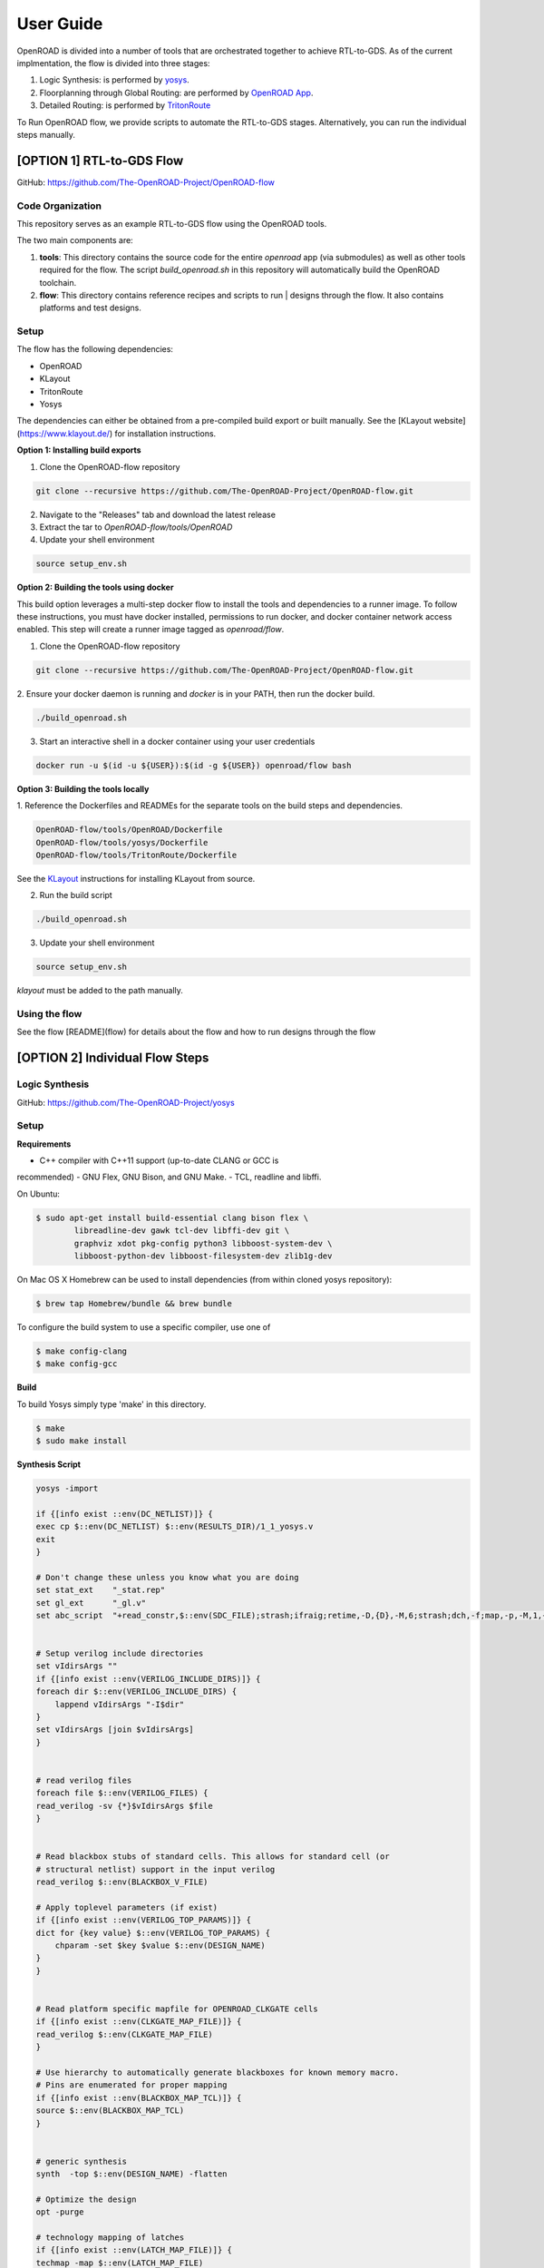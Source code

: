 User Guide
============

OpenROAD is divided into a number of tools that are orchestrated together to achieve RTL-to-GDS.
As of the current implmentation, the flow is divided into three stages:

1. Logic Synthesis: is performed by yosys_.
2. Floorplanning through Global Routing: are performed by `OpenROAD App`_.
3. Detailed Routing: is performed by `TritonRoute`_

To Run OpenROAD flow, we provide scripts to automate the RTL-to-GDS stages. 
Alternatively, you can run the individual steps manually.

[OPTION 1] RTL-to-GDS Flow
---------------------------

GitHub: https://github.com/The-OpenROAD-Project/OpenROAD-flow

Code Organization
^^^^^^^^^^^^^^^^^^^
This repository serves as an example RTL-to-GDS flow using the OpenROAD tools.

The two main components are:

1. **tools**: This directory contains the source code for the entire `openroad`
   app (via submodules) as well as other tools required for the flow. The script
   `build_openroad.sh` in this repository will automatically build the OpenROAD
   toolchain.

2. **flow**: This directory contains reference recipes and scripts to run      |
   designs through the flow. It also contains platforms and test designs.

Setup
^^^^^^

The flow has the following dependencies:

* OpenROAD
* KLayout
* TritonRoute
* Yosys

The dependencies can either be obtained from a pre-compiled build export or
built manually. See the [KLayout website](https://www.klayout.de/) for
installation instructions.

**Option 1: Installing build exports**

1.  Clone the OpenROAD-flow repository

.. code-block:: shell

    git clone --recursive https://github.com/The-OpenROAD-Project/OpenROAD-flow.git

2. Navigate to the "Releases" tab and download the latest release
3. Extract the tar to `OpenROAD-flow/tools/OpenROAD`
4. Update your shell environment

.. code-block:: shell
  
    source setup_env.sh


**Option 2: Building the tools using docker**

This build option leverages a multi-step docker flow to install the tools and
dependencies to a runner image. To follow these instructions, you must have
docker installed, permissions to run docker, and docker container network access
enabled. This step will create a runner image tagged as `openroad/flow`.

1.  Clone the OpenROAD-flow repository

.. code-block:: shell

    git clone --recursive https://github.com/The-OpenROAD-Project/OpenROAD-flow.git

2. Ensure your docker daemon is running and `docker` is in your PATH, then run
the docker build.

.. code-block:: shell
    
    ./build_openroad.sh

3. Start an interactive shell in a docker container using your user credentials

.. code-block:: shell

    docker run -u $(id -u ${USER}):$(id -g ${USER}) openroad/flow bash


**Option 3: Building the tools locally**

1. Reference the Dockerfiles and READMEs for the separate tools on the build steps
and dependencies.

.. code-block:: shell
    
    OpenROAD-flow/tools/OpenROAD/Dockerfile
    OpenROAD-flow/tools/yosys/Dockerfile
    OpenROAD-flow/tools/TritonRoute/Dockerfile

See the KLayout_ instructions for installing KLayout from source.

2. Run the build script

.. code-block:: shell
    
    ./build_openroad.sh

3. Update your shell environment

.. code-block:: shell
    
    source setup_env.sh

`klayout` must be added to the path manually.

Using the flow
^^^^^^^^^^^^^^^
See the flow [README](flow) for details about the flow and how
to run designs through the flow


[OPTION 2] Individual Flow Steps
---------------------------------

Logic Synthesis
^^^^^^^^^^^^^^^^

GitHub: https://github.com/The-OpenROAD-Project/yosys

Setup
^^^^^^

**Requirements**

- C++ compiler with C++11 support (up-to-date CLANG or GCC is
recommended) 
- GNU Flex, GNU Bison, and GNU Make.
- TCL, readline and libffi. 

On Ubuntu:

.. code-block:: shell

	$ sudo apt-get install build-essential clang bison flex \
		libreadline-dev gawk tcl-dev libffi-dev git \
		graphviz xdot pkg-config python3 libboost-system-dev \
		libboost-python-dev libboost-filesystem-dev zlib1g-dev

On Mac OS X Homebrew can be used to install dependencies (from within cloned yosys repository):

.. code-block:: shell

	$ brew tap Homebrew/bundle && brew bundle

To configure the build system to use a specific compiler, use one of

.. code-block:: shell

	$ make config-clang
	$ make config-gcc

**Build**

To build Yosys simply type 'make' in this directory.

.. code-block:: shell

	$ make
	$ sudo make install


**Synthesis Script**

.. code-block:: shell

    yosys -import

    if {[info exist ::env(DC_NETLIST)]} {
    exec cp $::env(DC_NETLIST) $::env(RESULTS_DIR)/1_1_yosys.v
    exit
    }

    # Don't change these unless you know what you are doing
    set stat_ext    "_stat.rep"
    set gl_ext      "_gl.v"
    set abc_script  "+read_constr,$::env(SDC_FILE);strash;ifraig;retime,-D,{D},-M,6;strash;dch,-f;map,-p,-M,1,{D},-f;topo;dnsize;buffer,-p;upsize;"


    # Setup verilog include directories
    set vIdirsArgs ""
    if {[info exist ::env(VERILOG_INCLUDE_DIRS)]} {
    foreach dir $::env(VERILOG_INCLUDE_DIRS) {
        lappend vIdirsArgs "-I$dir"
    }
    set vIdirsArgs [join $vIdirsArgs]
    }


    # read verilog files
    foreach file $::env(VERILOG_FILES) {
    read_verilog -sv {*}$vIdirsArgs $file
    }


    # Read blackbox stubs of standard cells. This allows for standard cell (or
    # structural netlist) support in the input verilog
    read_verilog $::env(BLACKBOX_V_FILE)

    # Apply toplevel parameters (if exist)
    if {[info exist ::env(VERILOG_TOP_PARAMS)]} {
    dict for {key value} $::env(VERILOG_TOP_PARAMS) {
        chparam -set $key $value $::env(DESIGN_NAME)
    }
    }


    # Read platform specific mapfile for OPENROAD_CLKGATE cells
    if {[info exist ::env(CLKGATE_MAP_FILE)]} {
    read_verilog $::env(CLKGATE_MAP_FILE)
    }

    # Use hierarchy to automatically generate blackboxes for known memory macro.
    # Pins are enumerated for proper mapping
    if {[info exist ::env(BLACKBOX_MAP_TCL)]} {
    source $::env(BLACKBOX_MAP_TCL)
    }


    # generic synthesis
    synth  -top $::env(DESIGN_NAME) -flatten

    # Optimize the design
    opt -purge

    # technology mapping of latches
    if {[info exist ::env(LATCH_MAP_FILE)]} {
    techmap -map $::env(LATCH_MAP_FILE)
    }

    # technology mapping of flip-flops
    dfflibmap -liberty $::env(OBJECTS_DIR)/merged.lib
    opt

    # Technology mapping for cells
    abc -D [expr $::env(CLOCK_PERIOD) * 1000] \
        -constr "$::env(SDC_FILE)" \
        -liberty $::env(OBJECTS_DIR)/merged.lib \
        -script $abc_script \
        -showtmp

    # technology mapping of constant hi- and/or lo-drivers
    hilomap -singleton \
            -hicell {*}$::env(TIEHI_CELL_AND_PORT) \
            -locell {*}$::env(TIELO_CELL_AND_PORT)

    # replace undef values with defined constants
    setundef -zero

    # Splitting nets resolves unwanted compound assign statements in netlist (assign {..} = {..})
    splitnets

    # insert buffer cells for pass through wires
    insbuf -buf {*}$::env(MIN_BUF_CELL_AND_PORTS)

    # remove unused cells and wires
    opt_clean -purge

    # reports
    tee -o $::env(REPORTS_DIR)/synth_check.txt check
    tee -o $::env(REPORTS_DIR)/synth_stat.txt stat -liberty $::env(OBJECTS_DIR)/merged.lib

    # write synthesized design
    write_verilog -noattr -noexpr -nohex -nodec $::env(RESULTS_DIR)/1_1_yosys.v

Initialize Floorplan
^^^^^^^^^^^^^^^^^^^^^

.. code-block:: shell

    initialize_floorplan
    [-site site_name]          LEF site name for ROWS
    [-tracks tracks_file]      routing track specification
    -die_area "lx ly ux uy"    die area in microns
    [-core_area "lx ly ux uy"] core area in microns
    or
    -utilization util          utilization (0-100 percent)
    [-aspect_ratio ratio]      height / width, default 1.0
    [-core_space space]        space around core, default 0.0 (microns)


The die area and core size used to write ROWs can be specified
explicitly with the -die_area and -core_area arguments. Alternatively,
the die and core area can be computed from the design size and
utilization as show below:

If no -tracks file is used the routing layers from the LEF are used.

.. code-block:: shell

    core_area = design_area / (utilization / 100)
    core_width = sqrt(core_area / aspect_ratio)
    core_height = core_width * aspect_ratio
    core = ( core_space, core_space ) ( core_space + core_width, core_space + core_height )
    die = ( 0, 0 ) ( core_width + core_space * 2, core_height + core_space * 2 )


Place pins around core boundary.

.. code-block:: shell
    
    auto_place_pins pin_layer


Gate Resizer
^^^^^^^^^^^^^

Gate resizer commands are described below.
The resizer commands stop when the design area is ``-max_utilization util`` 
percent of the core area. `util` is between 0 and 100.

.. code-block:: shell

    set_wire_rc [-layer layer_name]
                [-resistance res ]
            [-capacitance cap]
            [-corner corner_name]

The `set_wire_rc` command sets the resistance and capacitance used to
estimate delay of routing wires.  Use `-layer` or `-resistance` and
`-capacitance`.  If `-layer` is used, the LEF technology resistance
and area/edge capacitance values for the layer are used.  The units
for `-resistance` and `-capacitance` are from the first liberty file
read, resistance_unit/distance_unit and liberty
capacitance_unit/distance_unit. RC parasitics are added based on
placed component pin locations. If there are no component locations no
parasitics are added. The resistance and capacitance are per distance
unit of a routing wire. Use the `set_units` command to check units or
`set_cmd_units` to change units. They should represent "average"
routing layer resistance and capacitance. If the set_wire_rc command
is not called before resizing, the default_wireload model specified in
the first liberty file or with the SDC set_wire_load command is used
to make parasitics.

.. code-block:: shell

    buffer_ports [-inputs]
            [-outputs]
            -buffer_cell buffer_cell

The `buffer_ports -inputs` command adds a buffer between the input and
its loads.  The `buffer_ports -outputs` adds a buffer between the port
driver and the output port. If  The default behavior is
`-inputs` and `-outputs` if neither is specified.

.. code-block:: shell

    resize [-libraries resize_libraries]
        [-dont_use cells]
        [-max_utilization util]

The `resize` command resizes gates to normalize slews.

The `-libraries` option specifies which libraries to use when
resizing. `resize_libraries` defaults to all of the liberty libraries
that have been read. Some designs have multiple libraries with
different transistor thresholds (Vt) and are used to trade off power
and speed. Chosing a low Vt library uses more power but results in a
faster design after the resizing step. Use the `-dont_use` option to
specify a list of patterns of cells to not use. For example, `*/DLY*`
says do not use cells with names that begin with `DLY` in all
libraries.

.. code-block:: shell

    repair_max_cap -buffer_cell buffer_cell
                [-max_utilization util]
    repair_max_slew -buffer_cell buffer_cell
                    [-max_utilization util]

The `repair_max_cap` and `repair_max_slew` commands repair nets with
maximum capacitance or slew violations by inserting buffers in the
net.

.. code-block:: shell

    repair_max_fanout -max_fanout fanout
                    -buffer_cell buffer_cell
                    [-max_utilization util]

The `repair_max_fanout` command repairs nets with a fanout greater
than `fanout` by inserting buffers between the driver and the loads.
Buffers are located at the center of each group of loads.

.. code-block:: shell

    repair_tie_fanout [-max_fanout fanout]
                    [-verbose]
                    lib_port

The `repair_tie_fanout` command repairs tie high/low nets with fanout
greater than `fanout` by cloning the tie high/low driver.
`lib_port` is the tie high/low port, which can be a library/cell/port
name or object returned by `get_lib_pins`. Clones are located at the
center of each group of loads.

.. code-block:: shell
    repair_hold_violations -buffer_cell buffer_cell
                        [-max_utilization util]

The `repair_hold_violations` command inserts buffers to repair hold
check violations.

.. code-block:: shell

    report_design_area

The `report_design_area` command reports the area of the design's
components and the utilization.

.. code-block:: shell

    report_floating_nets [-verbose]

The `report_floating_nets` command reports nets with only one pin connection.
Use the `-verbose` flag to see the net names.

A typical resizer command file is shown below.

.. code-block:: shell

    read_lef nlc18.lef
    read_liberty nlc18.lib
    read_def mea.def
    read_sdc mea.sdc
    set_wire_rc -layer metal2
    set buffer_cell [get_lib_cell nlc18_worst/snl_bufx4]
    set max_util 90
    buffer_ports -buffer_cell $buffer_cell
    resize -resize
    repair_max_cap -buffer_cell $buffer_cell -max_utilization $max_util
    repair_max_slew -buffer_cell $buffer_cell -max_utilization $max_util
    # repair tie hi/low before max fanout so they don't get buffered
    repair_tie_fanout -max_fanout 100 Nangate/LOGIC1_X1/Z
    repair_max_fanout -max_fanout 100 -buffer_cell $buffer_cell -max_utilization $max_util
    repair_hold_violations -buffer_cell $buffer_cell -max_utilization $max_util


Note that OpenSTA commands can be used to report timing metrics before
or after resizing the design.

.. code-block:: shell

    set_wire_rc -layer metal2
    report_checks
    report_tns
    report_wns
    report_checks

    resize

    report_checks
    report_tns
    report_wns


Timing Analysis
^^^^^^^^^^^^^^^^^

Timing analysis commands are documented in src/OpenSTA/doc/OpenSTA.pdf.

After the database has been read from LEF/DEF, Verilog or an OpenDB
database, use the `read_liberty` command to read Liberty library files
used by the design.

The example script below timing analyzes a database.

.. code-block:: shell

    read_liberty liberty1.lib
    read_db reg1.db
    create_clock -name clk -period 10 {clk1 clk2 clk3}
    set_input_delay -clock clk 0 {in1 in2}
    set_output_delay -clock clk 0 out
    report_checks


Tapcell
^^^^^^^^^^

Tapcell and endcap insertion.

.. code-block:: shell

    tapcell -tapcell_master <tapcell_master>
            -endcap_master <endcap_master>
            -endcap_cpp <endcap_cpp>
            -distance <dist>
            -halo_width_x <halo_x>
            -halo_width_y <halo_y>
            -tap_nwin2_master <tap_nwin2_master>
            -tap_nwin3_master <tap_nwin3_master>
            -tap_nwout2_master <tap_nwout2_master>
            -tap_nwout3_master <tap_nwout3_master>
            -tap_nwintie_master <tap_nwintie_master>
            -tap_nwouttie_master <tap_nwouttie_master>
            -cnrcap_nwin_master <cnrcap_nwin_master>
            -cnrcap_nwout_master <cnrcap_nwout_master>
            -incnrcap_nwin_master <incnrcap_nwin_master>
            -incnrcap_nwout_master <incnrcap_nwout_master>
            -tbtie_cpp <tbtie_cpp>
            -no_cell_at_top_bottom
            -add_boundary_cell

You can find script examples for both 45nm/65nm and 14nm in ```tapcell/etc/scripts```

Global Placement
^^^^^^^^^^^^^^^^^^^^^

RePlAce global placement.

.. code-block:: shell

    global_placement [-timing_driven]
                 [-bin_grid_count grid_count]


- **timing_driven**: Enable timing-driven mode
- **grid_count**: [64,128,256,512,..., int]. Default: Defined by internal algorithm.

Use the `set_wire_rc` command to set resistance and capacitance of
estimated wires used for timing.

Detailed Placement
^^^^^^^^^^^^^^^^^^^^^

Legalize a design that has been globally placed.

.. code-block:: shell

    legalize_placement [-constraints constraints_file]



Clock Tree Synthesis
^^^^^^^^^^^^^^^^^^^^^

Create clock tree subnets.

.. code-block:: shell

    clock_tree_synthesis -lut_file <lut_file> \
                        -sol_list <sol_list_file> \
                        -wire_unit <wire_unit> \
                        -root_buf <root_buf> \
                        [-clk_nets <list_of_clk_nets>]

- ```lut_file```, ```sol_list``` and ```wire_unit``` are parameters related to the technology characterization described [here](https://github.com/The-OpenROAD-Project/TritonCTS/blob/master/doc/Technology_characterization.md).
- ``root_buffer`` is the master cell of the buffer that serves as root for the clock tree.
- ``clk_nets`` is a string containing the names of the clock roots. If this parameter is ommitted, TritonCTS looks for the clock roots automatically.

Global Routing
^^^^^^^^^^^^^^^^^

FastRoute global route.
Generate routing guides given a placed design.

.. code-block:: shell

    fastroute -output_file out_file
            -capacity_adjustment <cap_adjust>
            -min_routing_layer <min_layer>
            -max_routing_layer <max_layer>
            -pitches_in_tile <pitches>
            -layers_adjustments <list_of_layers_to_adjust>
            -regions_adjustments <list_of_regions_to_adjust>
            -nets_alphas_priorities <list_of_alphas_per_net>
            -verbose <verbose>
            -unidirectional_routing
            -clock_net_routing


Options description:

- **capacity_adjustment**: Set global capacity adjustment (e.g.: -capacity_adjustment *0.3*)
- **min_routing_layer**: Set minimum routing layer (e.g.: -min_routing_layer *2*)
- **max_routing_layer**: Set maximum routing layer (e.g.: max_routing_layer *9*)
- **pitches_in_tile**: Set the number of pitches inside a GCell
- **layers_adjustments**: Set capacity adjustment to specific layers (e.g.: -layers_adjustments {{<layer> <reductionPercentage>} ...})
- **regions_adjustments**: Set capacity adjustment to specific regions (e.g.: -regions_adjustments {{<minX> <minY> <maxX> <maxY> <layer> <reductionPercentage>} ...})
- **nets_alphas_priorities**: Set alphas for specific nets when using clock net routing (e.g.: -nets_alphas_priorities {{<net_name> <alpha>} ...})
- **verbose**: Set verbose of report. 0 for less verbose, 1 for medium verbose, 2 for full verbose (e.g.: -verbose 1)
- **unidirectional_routing**: Activate unidirectional routing *(flag)*
- **clock_net_routing**: Activate clock net routing *(flag)*


* **NOTE 1:** if you use the flag *unidirectional_routing*, the minimum routing layer will be assigned as "2" automatically
* **NOTE 2:** the first routing layer of the design have index equal to 1
* **NOTE 3:** if you use the flag *clock_net_routing*, only guides for clock nets will be generated



.. _yosys: https://github.com/The-OpenROAD-Project/yosys
.. _`OpenROAD App`: https://github.com/The-OpenROAD-Project/OpenROAD
.. _TritonRoute: https://github.com/The-OpenROAD-Project/TritonRoute
.. _KLayout: https://www.klayout.de


Detailed Routing
^^^^^^^^^^^^^^^^^^^

GitHub: https://github.com/The-OpenROAD-Project/TritonRoute

** Build **

TritonRoute is tested in 64-bit CentOS 6/7 environments with the following
prerequisites:

* A compatible C++ compiler supporting C++17 (GCC 7 and above)
* Boost >= 1.68.0
* Bison >= 3.0.4
* zlib >= 1.2.7
* CMake >= 3.1

To install TritonRoute:

.. code-block:: shell

    $ git clone https://github.com/The-OpenROAD-Project/TritonRoute.git
    $ cd TritonRoute 
    $ mkdir build
    $ cd build
    $ cmake -DBOOST_ROOT=<BOOST_ROOT> ../
    $ make

   
**Run**

.. code-block:: shell

    $ ./TritonRoute -lef <LEF_FILE> -def <DEF_FILE> -guide <GUIDE_FILE> -output <OUTPUT_DEF>
